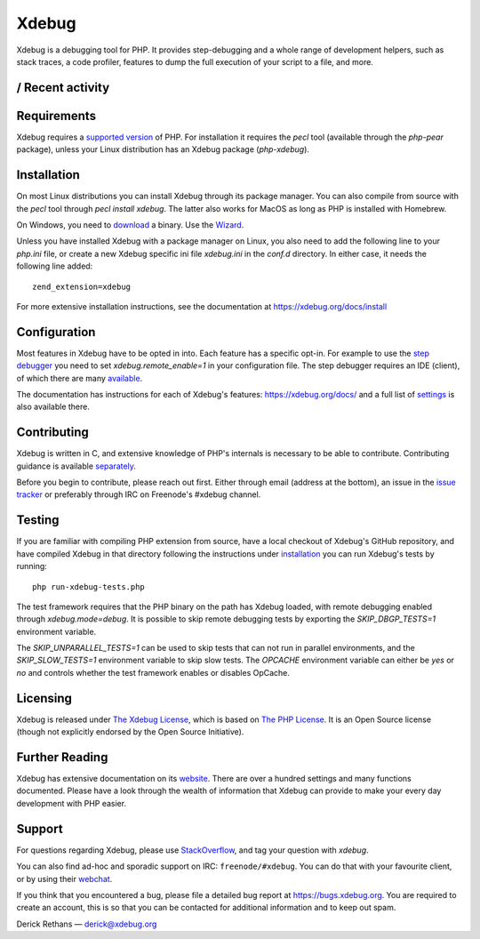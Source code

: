 Xdebug
======

.. image:: https://github.com/xdebug/xdebug/workflows/Build/badge.svg
   :target: https://github.com/xdebug/xdebug/actions?query=workflow%3ABuild
.. image:: https://ci.appveyor.com/api/projects/status/glp9xfsmt1p25nkn?svg=true
   :target: https://ci.appveyor.com/project/derickr/xdebug
.. image:: https://circleci.com/gh/xdebug/xdebug/tree/master.svg?style=svg
   :target: https://circleci.com/gh/xdebug/xdebug

.. image:: https://raw.githubusercontent.com/vshymanskyy/StandWithUkraine/main/badges/StandWithUkraine.svg
   :target: https://stand-with-ukraine.pp.ua/

Xdebug is a debugging tool for PHP. It provides step-debugging and a whole
range of development helpers, such as stack traces, a code profiler, features to
dump the full execution of your script to a file, and more.

|Repography logo| / Recent activity |Time period|
-----
|recent-activity_timeline| |recent-activity_prs| |recent-activity_words| |recent-activity_users|

.. |Time period| image:: https://images.repography.com/0/xdebug/xdebug/recent-activity/ef1290ac5bfa674f07dcfa4f915ce6b3_badge.svg
   :alt: Time period
   :target: https://repography.com
.. |Repography logo| image:: https://images.repography.com/logo.svg
   :alt: Repography logo
   :target: https://repography.com
.. |recent-activity_timeline| image:: https://images.repography.com/0/xdebug/xdebug/recent-activity/ef1290ac5bfa674f07dcfa4f915ce6b3_timeline.svg
   :alt: Timeline graph
   :target: https://github.com/xdebug/xdebug/commits
.. |recent-activity_prs| image:: https://images.repography.com/0/xdebug/xdebug/recent-activity/ef1290ac5bfa674f07dcfa4f915ce6b3_prs.svg
   :alt: Pull request status graph
   :target: https://github.com/xdebug/xdebug/pulls
.. |recent-activity_words| image:: https://images.repography.com/0/xdebug/xdebug/recent-activity/ef1290ac5bfa674f07dcfa4f915ce6b3_words.svg
   :alt: Trending topics
   :target: https://github.com/xdebug/xdebug/commits
.. |recent-activity_users| image:: https://images.repography.com/0/xdebug/xdebug/recent-activity/ef1290ac5bfa674f07dcfa4f915ce6b3_users.svg
   :alt: Top contributors
   :target: https://github.com/xdebug/xdebug/graphs/contributors

Requirements
------------

Xdebug requires a `supported version <https://www.php.net/supported-versions.php>`_ of PHP. For
installation it requires the `pecl` tool (available through the `php-pear`
package), unless your Linux distribution has an Xdebug package (`php-xdebug`).

Installation
------------

On most Linux distributions you can install Xdebug through its package
manager. You can also compile from source with the `pecl` tool through `pecl
install xdebug`. The latter also works for MacOS as long as PHP is installed
with Homebrew.

On Windows, you need to `download <https://xdebug.org/download#releases>`_ a
binary. Use the `Wizard <https://xdebug.org/wizard>`_.

Unless you have installed Xdebug with a package manager on Linux, you also
need to add the following line to your `php.ini` file, or create a new Xdebug
specific ini file `xdebug.ini` in the `conf.d` directory. In either case, it
needs the following line added::

	zend_extension=xdebug

For more extensive installation instructions, see the documentation at
https://xdebug.org/docs/install

Configuration
-------------

Most features in Xdebug have to be opted in into. Each feature has a specific
opt-in. For example to use the `step debugger
<https://xdebug.org/docs/remote>`_ you need to set `xdebug.remote_enable=1` in
your configuration file. The step debugger requires an IDE (client), of which
there are many `available <https://xdebug.org/docs/remote#clients>`_.

The documentation has instructions for each of Xdebug's features:
https://xdebug.org/docs/ and a full list of `settings
<https://xdebug.org/docs/all_settings>`_ is also available there.

Contributing
------------

Xdebug is written in C, and extensive knowledge of PHP's internals is
necessary to be able to contribute. Contributing guidance is available
`separately <https://github.com/xdebug/xdebug/blob/master/CONTRIBUTING.rst>`_.

Before you begin to contribute, please reach out first. Either through email
(address at the bottom), an issue in the `issue tracker
<https://bugs.xdebug.org>`_ or preferably through IRC on Freenode's #xdebug
channel.

Testing
-------

If you are familiar with compiling PHP extension from source, have a local
checkout of Xdebug's GitHub repository, and have compiled Xdebug in that
directory following the instructions under `installation
<https://xdebug.org/docs/install#source>`_ you can run Xdebug's tests by
running::

	php run-xdebug-tests.php

The test framework requires that the PHP binary on the path has Xdebug loaded,
with remote debugging enabled through `xdebug.mode=debug`. It is possible
to skip remote debugging tests by exporting the `SKIP_DBGP_TESTS=1` environment
variable.

The `SKIP_UNPARALLEL_TESTS=1` can be used to skip tests that can not run in
parallel environments, and the `SKIP_SLOW_TESTS=1` environment variable to skip
slow tests. The `OPCACHE` environment variable can either be `yes` or `no` and
controls whether the test framework enables or disables OpCache.

Licensing
---------

Xdebug is released under `The Xdebug License
<https://github.com/xdebug/xdebug/blob/master/LICENSE>`_, which is based on
`The PHP License <https://github.com/php/php-src/blob/master/LICENSE>`_. It is
an Open Source license (though not explicitly endorsed by the Open Source
Initiative).

Further Reading
---------------

Xdebug has extensive documentation on its `website <https://xdebug.org/docs>`_.
There are over a hundred settings and many functions documented. Please have a
look through the wealth of information that Xdebug can provide to make your
every day development with PHP easier.

Support
-------

For questions regarding Xdebug, please use `StackOverflow
<https://stackoverflow.com/questions/tagged/xdebug>`_, and tag your question
with `xdebug`.

You can also find ad-hoc and sporadic support on IRC: ``freenode/#xdebug``.
You can do that with your favourite client, or by using their `webchat
<http://webchat.freenode.net/?channels=#xdebug>`_.

If you think that you encountered a bug, please file a detailed bug report
at https://bugs.xdebug.org. You are required to create an account, this is
so that you can be contacted for additional information and to keep out
spam.


Derick Rethans — derick@xdebug.org
